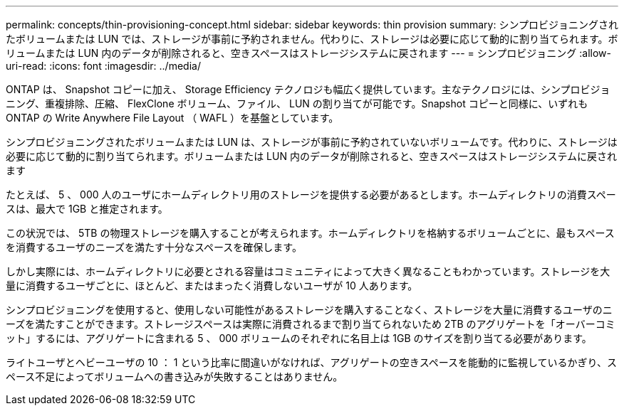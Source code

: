 ---
permalink: concepts/thin-provisioning-concept.html 
sidebar: sidebar 
keywords: thin provision 
summary: シンプロビジョニングされたボリュームまたは LUN では、ストレージが事前に予約されません。代わりに、ストレージは必要に応じて動的に割り当てられます。ボリュームまたは LUN 内のデータが削除されると、空きスペースはストレージシステムに戻されます 
---
= シンプロビジョニング
:allow-uri-read: 
:icons: font
:imagesdir: ../media/


[role="lead"]
ONTAP は、 Snapshot コピーに加え、 Storage Efficiency テクノロジも幅広く提供しています。主なテクノロジには、シンプロビジョニング、重複排除、圧縮、 FlexClone ボリューム、ファイル、 LUN の割り当てが可能です。Snapshot コピーと同様に、いずれも ONTAP の Write Anywhere File Layout （ WAFL ）を基盤としています。

シンプロビジョニングされたボリュームまたは LUN は、ストレージが事前に予約されていないボリュームです。代わりに、ストレージは必要に応じて動的に割り当てられます。ボリュームまたは LUN 内のデータが削除されると、空きスペースはストレージシステムに戻されます

たとえば、 5 、 000 人のユーザにホームディレクトリ用のストレージを提供する必要があるとします。ホームディレクトリの消費スペースは、最大で 1GB と推定されます。

この状況では、 5TB の物理ストレージを購入することが考えられます。ホームディレクトリを格納するボリュームごとに、最もスペースを消費するユーザのニーズを満たす十分なスペースを確保します。

しかし実際には、ホームディレクトリに必要とされる容量はコミュニティによって大きく異なることもわかっています。ストレージを大量に消費するユーザごとに、ほとんど、またはまったく消費しないユーザが 10 人あります。

シンプロビジョニングを使用すると、使用しない可能性があるストレージを購入することなく、ストレージを大量に消費するユーザのニーズを満たすことができます。ストレージスペースは実際に消費されるまで割り当てられないため 2TB のアグリゲートを「オーバーコミット」するには、アグリゲートに含まれる 5 、 000 ボリュームのそれぞれに名目上は 1GB のサイズを割り当てる必要があります。

ライトユーザとヘビーユーザの 10 ： 1 という比率に間違いがなければ、アグリゲートの空きスペースを能動的に監視しているかぎり、スペース不足によってボリュームへの書き込みが失敗することはありません。
